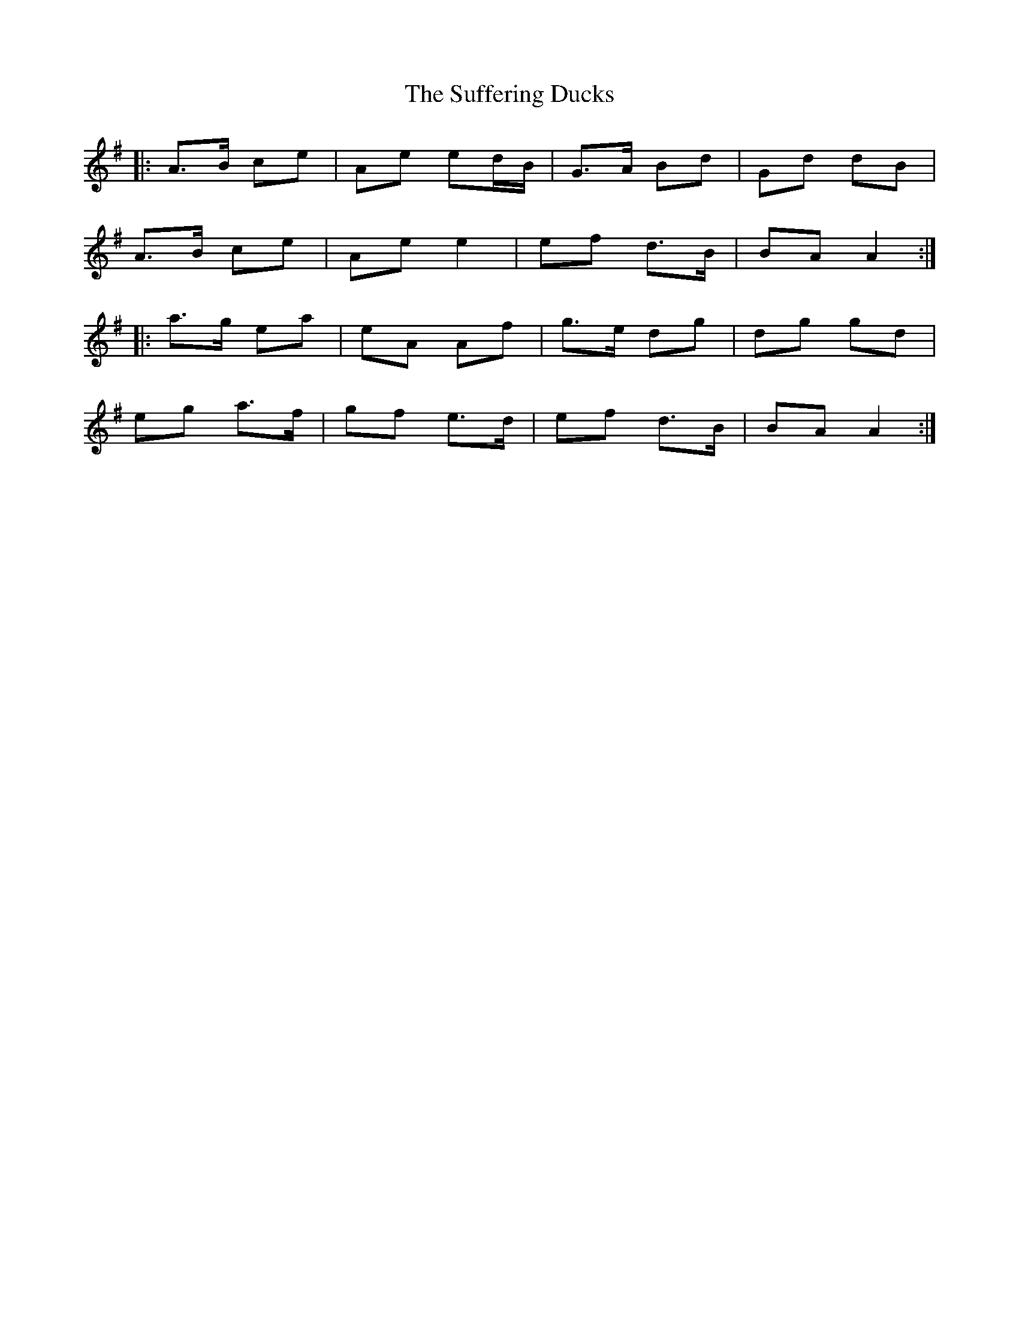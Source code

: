 X: 38810
T: Suffering Ducks, The
R: march
M: 
K: Adorian
|:A>B ce|Ae ed/B/|G>A Bd|Gd dB|
A>B ce|Ae e2|ef d>B|BA A2:|
|:a>g ea|eA Af|g>e dg|dg gd|
eg a>f|gf e>d|ef d>B|BA A2:|

